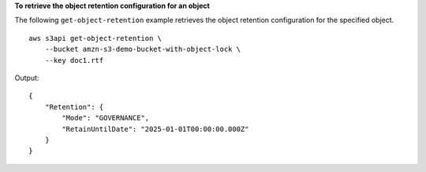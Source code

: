 **To retrieve the object retention configuration for an object**

The following ``get-object-retention`` example retrieves the object retention configuration for the specified object. ::

    aws s3api get-object-retention \
        --bucket amzn-s3-demo-bucket-with-object-lock \
        --key doc1.rtf

Output::

    {
        "Retention": {
            "Mode": "GOVERNANCE",
            "RetainUntilDate": "2025-01-01T00:00:00.000Z"
        }
    }
